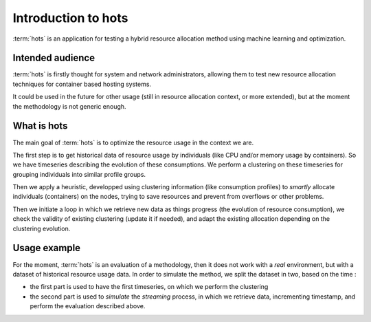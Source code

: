 .. _introduction:

====================
Introduction to hots
====================

:term:`hots` is an application for testing a hybrid resource allocation method using machine learning
and optimization.

Intended audience
=================

:term:`hots` is firstly thought for system and network administrators, allowing
them to test new resource allocation techniques for container based hosting systems.

It could be used in the future for other usage (still in resource allocation
context, or more extended), but at the moment the methodology is not generic
enough.

What is hots
============

The main goal of :term:`hots` is to optimize the resource usage in the context
we are. 

The first step is to get historical data of resource usage by individuals (like
CPU and/or memory usage by containers). So we have timeseries describing the
evolution of these consumptions. We perform a clustering on these timeseries
for grouping individuals into similar profile groups.

Then we apply a heuristic, developped using clustering information (like
consumption profiles) to *smartly* allocate individuals (containers) on the
nodes, trying to save resources and prevent from overflows or other problems.

Then we initiate a loop in which we retrieve new data as things progress (the
evolution of resource consumption), we check the validity of existing
clustering (update it if needed), and adapt the existing allocation depending
on the clustering evolution.

Usage example
=============

For the moment, :term:`hots` is an evaluation of a methodology, then it does
not work with a *real* environment, but with a dataset of historical resource
usage data. In order to simulate the method, we split the dataset in two,
based on the time :

- the first part is used to have the first timeseries, on which we perform the clustering
- the second part is used to *simulate* the *streaming* process, in which we retrieve data, incrementing timestamp, and perform the evaluation described above.

.. todo:: More detailed example